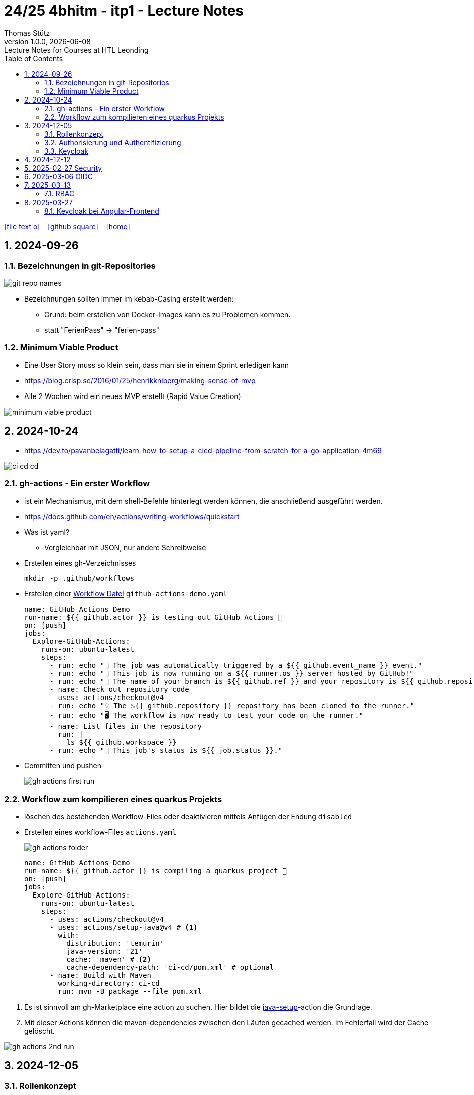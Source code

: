 = 24/25 4bhitm - itp1 - Lecture Notes
Thomas Stütz
1.0.0, {docdate}: Lecture Notes for Courses at HTL Leonding
:icons: font
:experimental:
:sectnums:
ifndef::imagesdir[:imagesdir: images]
:toc:
ifdef::backend-html5[]
// https://fontawesome.com/v4.7.0/icons/
icon:file-text-o[link=https://github.com/2324-4bhif-wmc/2324-4bhif-wmc-lecture-notes/main/asciidocs/{docname}.adoc] ‏ ‏ ‎
icon:github-square[link=https://github.com/2324-4bhif-wmc/2324-4bhif-wmc-lecture-notes] ‏ ‏ ‎
icon:home[link=http://edufs.edu.htl-leonding.ac.at/~t.stuetz/hugo/2021/01/lecture-notes/]
endif::backend-html5[]

== 2024-09-26

=== Bezeichnungen in git-Repositories

image::git-repo-names.png[]

* Bezeichnungen sollten immer im kebab-Casing erstellt werden:
** Grund: beim erstellen von Docker-Images kann es zu Problemen kommen.
** statt "FerienPass" -> "ferien-pass"


=== Minimum Viable Product

* Eine User Story muss so klein sein, dass man sie in einem Sprint erledigen kann

* https://blog.crisp.se/2016/01/25/henrikkniberg/making-sense-of-mvp

* Alle 2 Wochen wird ein  neues MVP erstellt (Rapid Value Creation)

image::minimum-viable-product.png[]


== 2024-10-24

* https://dev.to/pavanbelagatti/learn-how-to-setup-a-cicd-pipeline-from-scratch-for-a-go-application-4m69

image::ci-cd-cd.png[]

=== gh-actions - Ein erster Workflow

* ist ein Mechanismus, mit dem shell-Befehle hinterlegt werden können, die anschließend ausgeführt werden.

* https://docs.github.com/en/actions/writing-workflows/quickstart


* Was ist yaml?
** Vergleichbar mit JSON, nur andere Schreibweise


* Erstellen eines gh-Verzeichnisses
+
----
mkdir -p .github/workflows
----

* Erstellen einer https://docs.github.com/de/actions/writing-workflows/quickstart#creating-your-first-workflow[Workflow Datei^] `github-actions-demo.yaml`
+
[source,yaml]
----
name: GitHub Actions Demo
run-name: ${{ github.actor }} is testing out GitHub Actions 🚀
on: [push]
jobs:
  Explore-GitHub-Actions:
    runs-on: ubuntu-latest
    steps:
      - run: echo "🎉 The job was automatically triggered by a ${{ github.event_name }} event."
      - run: echo "🐧 This job is now running on a ${{ runner.os }} server hosted by GitHub!"
      - run: echo "🔎 The name of your branch is ${{ github.ref }} and your repository is ${{ github.repository }}."
      - name: Check out repository code
        uses: actions/checkout@v4
      - run: echo "💡 The ${{ github.repository }} repository has been cloned to the runner."
      - run: echo "🖥️ The workflow is now ready to test your code on the runner."
      - name: List files in the repository
        run: |
          ls ${{ github.workspace }}
      - run: echo "🍏 This job's status is ${{ job.status }}."
----
* Committen und pushen
+
image::gh-actions-first-run.png[]


=== Workflow zum kompilieren eines quarkus Projekts

* löschen des bestehenden Workflow-Files oder deaktivieren mittels Anfügen der Endung `disabled`

* Erstellen eines workflow-Files `actions.yaml`
+
image::gh-actions-folder.png[]
+
[source,yaml]
----
name: GitHub Actions Demo
run-name: ${{ github.actor }} is compiling a quarkus project 🚀
on: [push]
jobs:
  Explore-GitHub-Actions:
    runs-on: ubuntu-latest
    steps:
      - uses: actions/checkout@v4
      - uses: actions/setup-java@v4 # <.>
        with:
          distribution: 'temurin'
          java-version: '21'
          cache: 'maven' # <.>
          cache-dependency-path: 'ci-cd/pom.xml' # optional
      - name: Build with Maven
        working-directory: ci-cd
        run: mvn -B package --file pom.xml
----

<.> Es ist sinnvoll am gh-Marketplace eine action zu suchen. Hier bildet die https://github.com/marketplace/actions/setup-java-jdk#caching-maven-dependencies[java-setup^]-action die Grundlage.

<.> Mit dieser Actions können die maven-dependencies zwischen den Läufen gecached werden. Im Fehlerfall wird der Cache gelöscht.

image::gh-actions-2nd-run.png[]

== 2024-12-05

=== Rollenkonzept

image::rollenkonzept.png[]

=== Authorisierung und Authentifizierung

* Authorization: Wer bin ich? -> 401 Unauthorized
* Authentication: Was darf ich? -> 403 Forbidden


=== Keycloak

* User

== 2024-12-12

image::keycloak-architektur.png[]

* https://www.urlencoder.org/[URL Encoder/Decoder]


== 2025-02-27 Security

----
git clone git@github.com:caberger/keycloak.git

cd compose
docker compose up --build

# Löschen der images und volumes
docker image ls -q | xargs docker image rm
docker volume ls -q | xargs docker volume rm
----

== 2025-03-06 OIDC

image::reverse-engineering.png[]

image::reverse-engineering.png[]

image::authentication-authorization.png[]

* Für die Umsetzung verwenden wir Keycloak

* RBAC: Role Based Access Control

.Quelle: https://abdulsamet-ileri.medium.com/introduction-to-keycloak-227c3902754a
image::keycloak-standard-flow.png[Introduction to Keycloak^]

* Wir verwenden hier den OIDC Standard

== 2025-03-13

=== RBAC

* Role Based Access Control

* Die Zugriffsrechte auf eine APP (API) werden oft über die API selbst definiert, dh bestimmte Endpoints sind nur mit bestimmten Rollen zugänglich

* Bei RBAC sind dazu Annotationen im Code notwendig.

* Eine Alternative dazu sind sogenannte Policies (Politiken), die in Keycloak definiert werden.

** Keycloak ist ein IAM ein *Identity and Access Management System*.


* Was ist eine Rolle?
** Eine Sammlung von Rechten (Permissions)

* Wenn ein Recht für den Zugriff auf einen Endpoint nicht vorhanden ist, wird ein 403 Forbidden zurückgegeben.

* Voraussetzung für die Überprüfung auf ein vorhandenes Recht ist, dass der Benutzer authentifiziert ist und ein gültiges Token besitzt.
** Wer bin ich? (Authentifizierung)
** Was darf ich? (Autorisierung) - welche Rechte habe ich?

* Was ist eine Resource?
** Ein REST-Endpoint, auf den zugegriffen werden kann.

* Annotationen in Quarkus:
** @PermitAll: Jeder darf auf den Endpoint zugreifen


* application.properties
** quarkus.oidc.auth-server-url damit wird die ausstellende Stelle des Tokens definiert

* Für Web-Frontends

** https://www.keycloak.org/securing-apps/javascript-adapter


== 2025-03-27

=== Keycloak bei Angular-Frontend

==== Richtige (lokale) Installation von Angular

* Man möchte sich nicht darauf verlassen, was ein anderer auf der Maschine installiert hat.

* Angular wird lokal installiert

----
npm init -y
npm install @angular/cli
----

* Die globale Installation verschmutzt den Pfad und legt ng in einer bestimmten Version in den globalen Path.

* npx ... Node Package Exceutor

----
npx ng new ng-demo
----


----
npm outdated
find . -type f -print | wc -l

----


==== Exkurs: DI in Angular

* Promise: Versprechen, dass nach Fertigstellung Daten "geliefert" werden.

** https://developer.mozilla.org/en-US/docs/Web/JavaScript/Reference/Global_Objects/Promise[MDN Promise^]

** https://developer.mozilla.org/en-US/docs/Web/JavaScript/Reference/Global_Objects/Promise/then[Promise.prototype.then()^]
+
[source,typescript]
----
const promise1 = new Promise((resolve, reject) => {
  //resolve("Success!");
  reject();
});

promise1.then((value) => {
  console.log(value);
  // Expected output: "Success!"
},() => {console.log('Das ist schief gegangen')}
             );
----

* async-await

** https://developer.mozilla.org/en-US/docs/Web/JavaScript/Reference/Statements/async_function


* fetch-api


==== Übung

* Erstellen einer Angular-App, bei der man sich an einem keycloak server authentifiziert und dann erhält man einen chuck-norris witz.



















